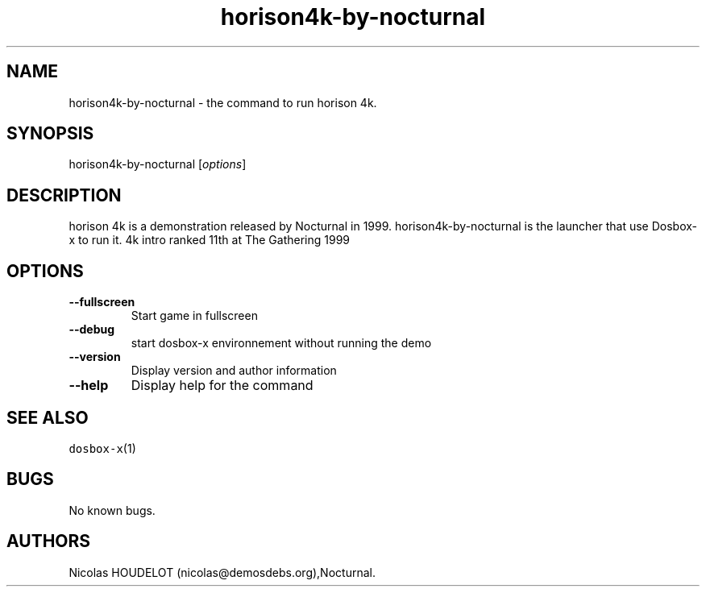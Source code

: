 .\" Automatically generated by Pandoc 2.5
.\"
.TH "horison4k\-by\-nocturnal" "6" "2020\-05\-29" "horison 4k User Manuals" ""
.hy
.SH NAME
.PP
horison4k\-by\-nocturnal \- the command to run horison 4k.
.SH SYNOPSIS
.PP
horison4k\-by\-nocturnal [\f[I]options\f[R]]
.SH DESCRIPTION
.PP
horison 4k is a demonstration released by Nocturnal in 1999.
horison4k\-by\-nocturnal is the launcher that use Dosbox\-x to run it.
4k intro ranked 11th at The Gathering 1999
.SH OPTIONS
.TP
.B \-\-fullscreen
Start game in fullscreen
.TP
.B \-\-debug
start dosbox\-x environnement without running the demo
.TP
.B \-\-version
Display version and author information
.TP
.B \-\-help
Display help for the command
.SH SEE ALSO
.PP
\f[C]dosbox\-x\f[R](1)
.SH BUGS
.PP
No known bugs.
.SH AUTHORS
Nicolas HOUDELOT (nicolas\[at]demosdebs.org),Nocturnal.
